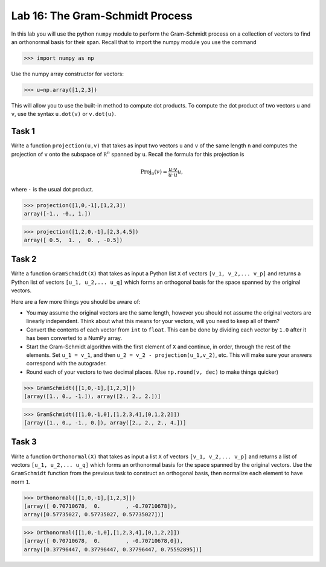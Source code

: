 Lab 16: The Gram-Schmidt Process
================================


In this lab you will use the python ``numpy`` module to perform the Gram-Schmidt process on a collection of vectors to find an orthonormal basis for their span. Recall that to import the numpy module you use the command

>>> import numpy as np

Use the numpy array constructor for vectors:

>>> u=np.array([1,2,3])

This will allow you to use the built-in method to compute dot products. 
To compute the dot product of two vectors ``u`` and ``v``, use the syntax ``u.dot(v)``  or ``v.dot(u)``.



Task 1
------



Write a function ``projection(u,v)`` that takes as input two vectors  ``u`` and ``v`` of the same length ``n`` and computes the projection of  ``v`` onto the subspace of :math:`\mathbb R^n` spanned by  ``u``. Recall the formula for this projection is

.. math::
   \text{Proj}_{u}(v)=\frac{u\cdot v}{u\cdot u} u,

where ``·`` is the usual dot product.

>>> projection([1,0,-1],[1,2,3])
array([-1., -0., 1.])

>>> projection([1,2,0,-1],[2,3,4,5])
array([ 0.5,  1. ,  0. , -0.5])


Task 2
------



Write a function  ``GramSchmidt(X)`` that takes as input a Python list ``X`` of vectors ``[v_1, v_2,... v_p]`` and returns a Python list of vectors ``[u_1, u_2,... u_q]`` which forms an orthogonal basis for the space spanned by the original vectors.

Here are a few more things you should be aware of:

* You may assume the original vectors are the same length, however you should not assume the original vectors are linearly independent. Think about what this means for your vectors, will you need to keep all of them?
* Convert the contents of each vector from ``int`` to ``float``. This can be done by dividing each vector by ``1.0`` after it has been converted to a NumPy array.
* Start the Gram-Schmidt algorithm with the first element of ``X`` and continue, in order, through the rest of the elements. Set ``u_1 = v_1``, and then ``u_2 = v_2 - projection(u_1,v_2)``, etc. This will make sure your answers correspond with the autograder.
* Round each of your vectors to two decimal places. (Use ``np.round(v, dec)`` to make things quicker)


>>> GramSchmidt([[1,0,-1],[1,2,3]])
[array([1., 0., -1.]), array([2., 2., 2.])]

>>> GramSchmidt([[1,0,-1,0],[1,2,3,4],[0,1,2,2]])
[array([1., 0., -1., 0.]), array([2., 2., 2., 4.])]



Task 3
------


Write a function  ``Orthonormal(X)`` that takes as input a list ``X`` of vectors ``[v_1, v_2,... v_p]`` and returns a list of vectors ``[u_1, u_2,... u_q]`` which forms an orthonormal basis for the space spanned by the original vectors.
Use the ``GramSchmidt`` function from the previous task to construct an orthogonal basis, then normalize each element to have norm ``1``.


>>> Orthonormal([[1,0,-1],[1,2,3]])
[array([ 0.70710678,  0.        , -0.70710678]), 
array([0.57735027, 0.57735027, 0.57735027])]

>>> Orthonormal([[1,0,-1,0],[1,2,3,4],[0,1,2,2]])
[array([ 0.70710678,  0.        , -0.70710678,0]), 
array([0.37796447, 0.37796447, 0.37796447, 0.75592895])]


